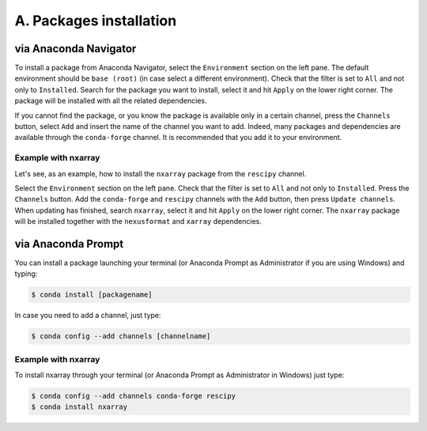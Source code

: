========================
A. Packages installation
========================

via Anaconda Navigator
======================

To install a package from Anaconda Navigator, select the ``Environment`` section on the left pane. The default environment should be ``base (root)`` (in case select a different environment).
Check that the filter is set to ``All`` and not only to ``Installed``. Search for the package you want to install, select it and hit ``Apply`` on the lower right corner. The package will be installed with all the related dependencies.

If you cannot find the package, or you know the package is available only in a certain channel, press the ``Channels`` button, select ``Add`` and insert the name of the channel you want to add. Indeed, many packages and dependencies are available through the ``conda-forge`` channel. It is recommended that you add it to your environment.


Example with nxarray
--------------------

Let's see, as an example, how to install the ``nxarray`` package from the ``rescipy`` channel.

Select the ``Environment`` section on the left pane. Check that the filter is set to ``All`` and not only to ``Installed``. Press the ``Channels`` button. Add the ``conda-forge`` and ``rescipy`` channels with the ``Add`` button, then press ``Update channels``. When updating has finished, search ``nxarray``, select it and hit ``Apply`` on the lower right corner. The ``nxarray`` package will be installed together with the ``nexusformat`` and ``xarray`` dependencies.


via Anaconda Prompt
===================

You can install a package launching your terminal (or Anaconda Prompt as Administrator if you are using Windows) and typing:

.. code-block:: bash

    $ conda install [packagename]

In case you need to add a channel, just type:

.. code-block:: bash

    $ conda config --add channels [channelname]


Example with nxarray
--------------------

To install nxarray through your terminal (or Anaconda Prompt as Administrator in Windows) just type:

.. code-block:: bash

    $ conda config --add channels conda-forge rescipy
    $ conda install nxarray
